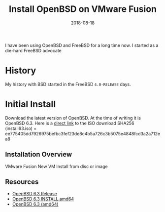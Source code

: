 #+TITLE: Install OpenBSD on VMware Fusion
#+CATEGORIES: devops
#+TAGS: openbsd, sysadmin, devops, bsd
#+DATE: 2018-08-18
#+DRAFT: true

I have been using OpenBSD and FreeBSD for a long time now. I started as a die-hard FreeBSD advocate

* History

My history with BSD started in the FreeBSD =4.0-RELEASE= days.

* Initial Install

Download the latest version of OpenBSD. At the time of writing it is OpenBSD 6.3.
Here is a [[https://cloudflare.cdn.openbsd.org/pub/OpenBSD/6.3/amd64/install63.iso][direct link]] to the ISO download
SHA256 (install63.iso) = ee775405dd7926975befbc3fef23de8c4b5a726c3b5075e4848fcd3a2a712ea8

** Installation Overview

VMware Fusion
New VM
Install from disc or image

** Resources

- [[https://www.openbsd.org/63.html][OpenBSD 6.3 Release]]
- [[https://ftp.openbsd.org/pub/OpenBSD/6.3/amd64/INSTALL.amd64][OpenBSD 6.3 INSTALL.amd64]]
- [[https://cloudflare.cdn.openbsd.org/pub/OpenBSD/6.3/amd64/][OpenBSD 6.3 (amd64)]]
